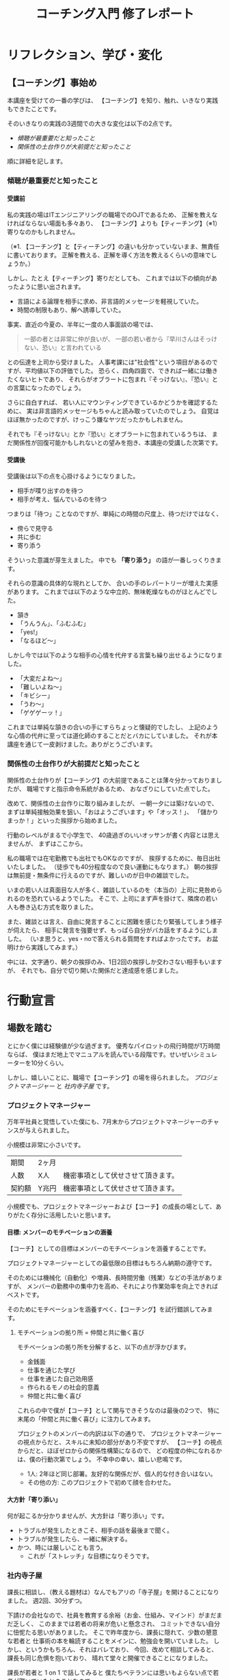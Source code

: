 #+TITLE: コーチング入門 修了レポート
#+AUTHOR: 早川 剛（ハヤカワ ツヨシ）
#+OPTIONS: toc:4 num:4 H:4 author:nil creator:nil ^:nil timestamp:nil
# (setq org-html-validation-link nil)

# Hi-lock: (("【コーチング】" (0 (quote 11-my-face) prepend)))
# Hi-lock: (("※[0-9]*" (0 (quote 3-my-face) prepend)))
# Hi-lock: (("^.*\\(?:^※\\).*$" (0 (quote 4-my-face) prepend)))
# Hi-lock: (("行動宣言" (0 (quote 1-my-face) prepend)))

# 括弧の使い方 「」 "" 『』
# ※の番号付け


* リフレクション、学び・変化
** 【コーチング】事始め
本講座を受けての一番の学びは、
【コーチング】を知り、触れ、いきなり実践もできたことです。

そのいきなりの実践の3週間での大きな変化は以下の2点です。
- [[傾聴が最重要だと知ったこと][傾聴が最重要だと知ったこと]]
- [[関係性の土台作りが大前提だと知ったこと][関係性の土台作りが大前提だと知ったこと]]

順に詳細を記します。

*** 傾聴が最重要だと知ったこと
**** 受講前
私の実践の場はITエンジニアリングの職場でのOJTであるため、
正解を教えなければならない場面も多々あり、
【コーチング】よりも【ティーチング】（※1）寄りなのかもしれません。

（※1. 【コーチング】と【ティーチング】の違いも分かっていないまま、無責任に書いております。
正解を教える、正解を導く方法を教えるくらいの意味でしょうか。）

しかし、たとえ【ティーチング】寄りだとしても、
これまでは以下の傾向があったように思い出されます。
- 言語による論理を相手に求め、非言語的メッセージを軽視していた。
- 時間の制限もあり、解へ誘導していた。
事実、直近の今夏の、半年に一度の人事面談の場では、
#+begin_quote
一部の者とは非常に仲が良いが、
一部の若い者から『早川さんはそっけない、恐い』と言われている
#+end_quote
との伝達を上司から受けました。
人事考課には"社会性"という項目があるのですが、平均値以下の評価でした。
恐らく、四角四面で、できれば一緒には働きたくないヒトであり、
それらがオブラートに包まれ『そっけない』、『恐い』との言葉になったのでしょう。

さらに自白すれば、
若い人にマウンティングできているかどうかを確認するために、
実は非言語的メッセージもちゃんと読み取っていたのでしょう。
自覚はほぼ無かったのですが、けっこう嫌なヤツだったかもしれません。

それでも『そっけない』とか『恐い』とオブラートに包まれているうちは、
まだ関係性が回復可能かもしれないとの望みを抱き、本講座の受講した次第です。

**** 受講後

受講後は以下の点を心掛けるようになりました。

- 相手が喋り出すのを待つ
- 相手が考え、悩んでいるのを待つ

つまりは「待つ」ことなのですが、単純にの時間の尺度上、待つだけではなく、
- 傍らで見守る
- 共に歩む
- 寄り添う
そういった意識が芽生えました。
中でも *「寄り添う」* の語が一番しっくりきます。

それらの意識の具体的な現れとしてか、
合いの手のレパートリーが増えた実感があります。
これまでは以下のような中立的、無味乾燥なものがほとんどでした。
- 頷き
- 「うんうん」、「ふむふむ」
- 「yes!」
- 「なるほど～」
しかし今では以下のような相手の心情を代弁する言葉も繰り出せるようになりました。
- 「大変だよね～」
- 「難しいよね～」
- 「キビシー」
- 「うわ～」
- 「ゲゲゲーッ！」

これまでは単純な頷きの合いの手にすらちょっと懐疑的でしたし、
上記のような心情の代弁に至っては道化師のすることだとバカにしていました。
それが本講座を通じて一皮剥けました。ありがとうございます。

*** 関係性の土台作りが大前提だと知ったこと

関係性の土台作りが【コーチング】の大前提であることは薄々分かっておりましたが、
職場ですと指示命令系統があるため、
おなざりにしていた点でした。

改めて、関係性の土台作りに取り組みましたが、
一朝一夕には築けないので、
まずは単純接触効果を狙い、「おはようございます」や「オッス！」、
「儲かりまっか！」といった挨拶から始めました。

行動のレベルがまるで小学生で、
40歳過ぎのいいオッサンが書く内容とは思えませんが、
まずはここから。

私の職場では在宅勤務でも出社でもOKなのですが、
挨拶するために、毎日出社いたしました。
（徒歩でも40分程度なので良い運動にもなります。）
朝の挨拶は無前提・無条件に行えるのですが、難しいのが日中の雑談でした。

いまの若い人は真面目な人が多く、雑談しているのを（本当の）上司に見咎められるのを恐れているようでした。
そこで、上司にまず声を掛けて、隣席の若い人も巻き込む方式を取りました。

また、雑談とは言え、自由に発言することに困難を感じたり緊張してしまう様子が伺えたら、
相手に発言を強要せず、もっぱら自分がバカ話をするようにしました。
（いま思うと、yes・noで答えられる質問をすればよかったです。
お盆明けから実践してみます。）

中には、文字通り、朝夕の挨拶のみ、1日2回の挨拶しか交わさない相手もいますが、
それでも、自分で切り開いた関係だと達成感を感じました。

# また、職場のみならず、友人・知人・家族との単純接触効果も狙い、
# 「いいね！」だけではなく、SNSにコメントをしてみることにしました。

# #+begin_src xxxx
# コメントにさらにコメントが返されたり、
# 僕の投稿に「いいね！」を付けてもらえることはこれまでも
# 時々はあったのですが、
# リアルで頻繁に会う友人同士だと気が付かなかったのですが、
# 遠隔地の友人との繋がりを感じられ、幸せを感じました。
# #+end_src

* 行動宣言
** 場数を踏む

とにかく僕には経験値が少な過ぎます。
優秀なパイロットの飛行時間が1万時間ならば、
僕はまだ地上でマニュアルを読んでいる段階です。せいぜいシミュレーターを10分くらい。

しかし、嬉しいことに、職場で【コーチング】の場を得られました。
[[プロジェクトマネージャー][プロジェクトマネージャー]] と [[社内寺子屋][社内寺子屋]] です。

*** プロジェクトマネージャー
万年平社員と覚悟していた僕にも、7月末からプロジェクトマネージャーのチャンスが与えられました。

小規模は非常に小さいです。

| 期間   | 2ヶ月 |                                    |
| 人数   | X人   | 機密事項として伏せさせて頂きます。 |
| 契約額 | Y兆円 | 機密事項として伏せさせて頂きます。 |

小規模でも、プロジェクトマネージャーおよび【コーチ】の成長の場として、ありがたく存分に活用したいと思います。

**** 目標: メンバーのモチベーションの涵養

【コーチ】としての目標はメンバーのモチベーションを涵養することです。

プロジェクトマネージャーとしての最低限の目標はもちろん納期の遵守です。

そのためには機械化（自動化）や増員、長時間労働（残業）などの手法がありますが、
メンバーの勤務中の集中力を高め、それにより作業効率を向上できればベストです。

そのためにモチベーションを涵養すべく、【コーチング】を試行錯誤してみます。

***** モチベーションの拠り所 = 仲間と共に働く喜び

モチベーションの拠り所を分解すると、以下の点が浮かびます。

- 金銭面
- 仕事を通じた学び
- 仕事を通じた自己効用感
- 作られるモノの社会的意義
- 仲間と共に働く喜び

これらの中で僕が【コーチ】として関与できそうなのは最後の2つで、
特に末尾の「仲間と共に働く喜び」に注力してみます。

プロジェクトのメンバーの内訳は以下の通りで、
プロジェクトマネージャーの視点からだと、スキルに未知の部分があり不安ですが、
【コーチ】の視点からだと、ほぼゼロからの関係性構築になるので、
どの程度の仲になれるかは、僕の行動次第でしょう。
不幸中の幸い、嬉しい悲鳴です。
- 1人: 2年ほど同じ部署。友好的な関係だが、個人的な付き合いはない。
- その他の方: このプロジェクトで初めて顔を合わせた。

**** 大方針「寄り添い」
何が起こるか分かりませんが、大方針は「寄り添い」です。
- トラブルが発生したときこそ、相手の話を最後まで聞く。
- トラブルが発生したら、一緒に解決する。
- かつ、時には厳しいことも言う。
  - これが「ストレッチ」な目標になりそうです。

*** 社内寺子屋

課長に相談し、（教える題材は）なんでもアリの「寺子屋」を開けることになりました。
週2回、30分ずつ。

下請けの会社なので、社員を教育する余裕（お金、仕組み、マインド）がまだまだ乏しく、
このままでは若者の将来が危いと懸念され、
コミットできない自分に忸怩たる思いがありました。
そこで昨年度から、課長に隠れて、少数の懇意な若者と
仕事術の本を輪読することをメインに、勉強会を開いていました。
しかし、というかもちろん、それはバレており、
今回、改めて相談してみると、課長も同じ危惧を抱いており、
晴れて堂々と開催できることになりました。

課長が若者と 1 on 1 で話してみると
僕たちベテランには思いもよらない点で若者が躓いていたとのことなので、
- 一人ひとりの躓いに対して【コーチング】しつつ、
- 【グループ・コーチング】もし、
- 技術面では教えることで自分も学び直せる
と、いま、水を得た魚の思いです。

技術面は、まずは、
プログラミング入門やエクセルの（効率的な）使い方、google mailの（効率的な）使い方、
果ては漢字変換の（効率的な）方法といった、
戦略の7階層で言うところの一番下の /"技術"/ （[[参考文献][奥山, 2012]]）から始めようと考えています。
躓いた点の相談だけだとお互い息も詰まりそうなので、
実際に手を動かせる課題があることで、
関係の構築が進むと期待しています。

[[./images/Dr.Okuyama_seven-layers.jpg]]
**** 与太話、命名「梨下村塾」！

そんな思いがあるので、吉田松陰先生の松下村塾になぞらえて、「梨下村塾」と名付けてみました。

- 「松」ではなく「梨」にしたのは、私の出身が埼玉県久喜市であり、梨の生産が盛んだからです。
- また、私の姉は「梨紗」と申します。久喜市出身の父親が「梨」の字を当てました。
  - つまりは、姉への、引いては家族への敬愛も含んでおります。
- さらには、韓国には 梨花女子大学という名門校もありますね。
  - 音も同じ「リカ」です。
  - もちろん、それらも意識した命名です。

[[./images/nashi.jpg]]

（画像は右のサイトより拝借しました。https://www.city.kuki.lg.jp/smph/kurashi/nougyou/nousanbutsu/nashi.html）


**** 距離感、心理的被影響性? むしろ巻き込まれてやらーー！！ 俺が隊長だーー！！

心理的被影響性の話題が何度か出ました。
プロフェッショナルコーチとしては重要な概念なのでしょう。

しかし、僕の立ち位置はプロジェクトマネージャーであり、社内の教育係です。
現場で一緒に取り組む *「隊長」* という言葉も講義か放課後で挙げられておりました。
その言葉、拝借いたします。頂き

僕は *「隊長」* ですので、むしろ巻き込まれてやります。それが教育ですよ！！！！（昭和スクールウォーズ風w）

その熱意の源泉はどこかというと、繰り返しになりますが、若者の将来への危惧です。
就業中のちょっとした寺小屋だけでは全然足りなくて、
出社前、退社後、土日休日、受験生のように寸暇を惜しんで学ばねば（※2）、
日本のITエンジニアなんて、20年後には年収200万になっちゃうよ、
という危機感があるからです。
（※2. 自分の不勉強は棚に上げております。）
なので、出社前、退社後、土日休日、いつでも寄り添えるように、
会社から支給されているスマフォにいつでも連絡をくれと伝えてあります。

まあ、職場での話なので、業務外の時間を取られる以外の面では、
クライアントに心理的に巻き込まれるようなトラブルはそもそも無いか、
あっても借金や交通事故くらいのものでしょう。
さらに、借金や交通事故だったら、僕は役者不足で、
部門や事業部が速やかに対応するでしょう。

（自分で切り出しておいて、尻切れの悪い話になってしまいました。すみません。）


** SNS時代の学びに飛び込む。習うよりも慣れろ。
*** 内なる学び
# xxxx
受講して気付いたことには、自分自身の内面として以下の2点があります。

- [[自分は怠惰である][自分は怠惰である]]
- [[自分は評価されることに怯懦である][自分は評価されることに怯懦である]]

**** 自分は怠惰である

本講座の受講は誰に強制されたものでもなく、
また当初は高い熱量で取り組み始めたのですが、
あはれ三日坊主に終わり、
第2回目以降はリフレクションなど全く提出せずじまいでした。

リフレクションや行動宣言を提出しなくても「怒られない」し、
減点もないのでイイや、情けなくも考えておりました。
（怒られるから行動するという行動原理が【コーチング】の理念に反するなと、
いまさらながら気付きます。）

# （オッサンの独り言を読ませてしまい、申し訳ございません。）

**** 自分は評価されることに怯懦である

怠惰の一部分は評価されることを恐れる意気地の無さに要因があるのかもしれません。

チームタクトや facebook messangeでは、
義務的なものを除くと、自発的な投稿はゼロでした。
他の方の提出物にコメントすることもありませんでした。
また、第2回目・第3回目の講義のリフレクションは書き始めたけれども、
推敲叶わず、放り投げてしまいました。

20年以上昔の話になりますが、受験勉強の観点では僕は優等生だったのですが、その裏返しとして、
不完全や出来損ないのものを人から評価されるのを恐れるマインドになってしまいました。
ゆえに、大学の成績は滅茶苦茶で、教授陣の恩義で何とか卒業させて頂いた経緯があります。
社会に出た後もそれを克服できず、職場の仲間にどこか胸襟を開けず、
出世できないとか、恋人ができないのもそのためでしょう。

そして、今回の受講でも評価されることに怯懦でした。

[[関係性の土台作りが大前提だと知ったこと][前出の『リフレクション、学び・変化』の『関係性の土台作りが大前提だと知ったこと』の項目で]]
#+begin_quote
（若い人が）雑談とは言え、自由に発言することに困難を感じたり緊張してしまう様子が伺えたら、
#+end_quote
なんて上から目線で書いていましたが、これはまさに自分のことでした。

# （またまた、オッサンのキモチ悪い独り言を読ませてしまい、申し訳ございません。）

*** SNS時代の学び: output & reviewed

**** 【コーチング】は、客観的な論理を駆使するロボット的に操作ではなく、全人格での対峙である。

【コーチング】に話を戻しますと、講義中に
#+begin_quote
- 【コーチング】と心中する気はない
- 【コーチング】はコミュニケーションの一部
#+end_quote
といった言葉が発せられたのを記憶しております。
それらを僕の言葉で勝手に言い換えたのが、上の見出しに書いた 『全人格での対峙』 です。

**** 世間、世人に揉まれるためのSNS

2つの内なる学びと全人格での対峙を併せて考えたとき、以下の論法が浮かびました。
（論理を飛躍をお許しください。）

1. 良いコーチになるには人格を磨かねばならない。
2. 人格を磨くには、世間、世人に揉まれるしかない。
3. 怠惰や怯懦もその過程で矯められる……はず。
   1. 人と約束したり人から期待されたら強制力が働くので、やらざるを得ない。
   2. やっていくうちに性格も矯めされる？

そして、世間、世人に揉まれるための場を考えたとき、職場以外では、SNSが手軽に感じます。

その他の場はちょっと後ろ向きになってしまいます。
- 家族: 接触頻度が低いので除外。
- 近隣: 過去15年間、両隣以外は完全に没交渉なので、今から関わりを作り始めるのは 正直なところ heavy!
- 地域（近隣よりも広い範囲）: う～ん、よく分かりません。

SNSが手軽とは言え、真摯に GIVE & TAKE しなければならず、
全く気軽ではなく、むしろ challenging に感じています。

***** 姿勢
SNS時代の学びの方針として以下の姿勢で臨みます。
- どんどんアウトプットする
  - どんどん失敗する
  - レビューされる
  - 批判される
  - 批評される
- 批評を受けて、修正する。PDCA!
- 仲間のアウトプットを盗み読む（インプット）
- 仲間に助けを求める。ヘルプ！
- GIVE & TAKE

***** 姿勢の下方修正
……と威勢よく書いたのですが、
『どんどん』という心構えに三日坊主の兆候が既に出ているので、最初から下方修正しておきます。

太字の部分が下方修正したところです。

- *定期的に* アウトプットする
  - *必ず定期的に*
  - *慣れるためにまずは週1回*
  - どんどん失敗する
  - レビューされる
  - 批判される
  - 批評される
- 批評を受けて、修正する。PDCA!
- 仲間のアウトプットを盗み読む（インプットする）
- 仲間に助けを求める。ヘルプ！
- GIVE & TAKE

mixiなども含めると、SNSが出現して既に20年が経つというのに、
"SNS時代の学び"だなんて今更過ぎてお粗末ですが、
まずはここから。

**** アウトプットの場
簡潔に記します。

- Almnai Community
  - お世話になります。
- ブログ
  - 放置していたブログがあるので、題名やデザインを変えて再開します。乞うご期待。
- 社内寺子屋で使った資料（機密でないもののみ）
  - slideshare(スライドを共有する場)
  - github（プログラムを共有する場)
  - などなど

* 謝辞
- 本間先生
  - 胸を貸して頂きありがとうございました。
- 山口さん
  - 包摂され、居場所を与えられ、安心できました。ありがとうございました。
- 原口さん
  - 本間先生とは違った切り口で、放課後が愉しかったです。ありがとうございました。
- 同期の皆様
  - ありがとうございました。そして、これからもよろしくお願いいたしします。

* 参考文献
奥山真司, 2012/12/13, 戦略の階層を個人向けに修正 from 地政学を英国で学んだ
https://geopoli.exblog.jp/19661333/
